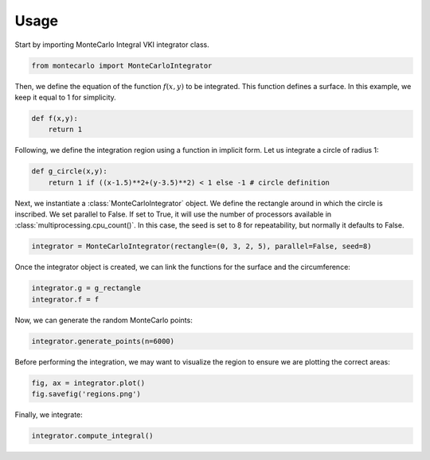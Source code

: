 ======
Usage
======

Start by importing MonteCarlo Integral VKI integrator class.

.. code-block:: python

    from montecarlo import MonteCarloIntegrator

Then, we define the equation of the function :math:`f(x,y)` to be integrated. This function defines a surface. In this example, we keep it equal to 1 for simplicity.

.. code-block:: python

    def f(x,y):
        return 1

Following, we define the integration region using a function in implicit form. Let us integrate a circle of radius 1:

.. code-block:: python

    def g_circle(x,y):
        return 1 if ((x-1.5)**2+(y-3.5)**2) < 1 else -1 # circle definition

Next, we instantiate a :class:`MonteCarloIntegrator` object. We define the rectangle around in which the circle is inscribed.
We set parallel to False. If set to True, it will use the number of processors available in :class:`multiprocessing.cpu_count()`.
In this case, the seed is set to 8 for repeatability, but normally it defaults to False.

.. code-block:: python

    integrator = MonteCarloIntegrator(rectangle=(0, 3, 2, 5), parallel=False, seed=8)

Once the integrator object is created, we can link the functions for the surface and the circumference:

.. code-block:: python

    integrator.g = g_rectangle
    integrator.f = f

Now, we can generate the random MonteCarlo points:

.. code-block:: python

    integrator.generate_points(n=6000)

Before performing the integration, we may want to visualize the region to ensure we are plotting the correct areas:

.. code-block:: python

    fig, ax = integrator.plot()
    fig.savefig('regions.png')

Finally, we integrate:

.. code-block:: python

    integrator.compute_integral()
